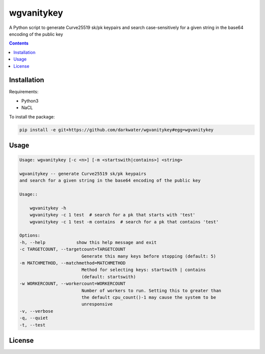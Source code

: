 
============
wgvanitykey
============

A Python script to generate Curve25519 sk/pk keypairs and search case-sensitively
for a given string in the base64 encoding of the public key

.. contents::

Installation
=============
Requirements:

- Python3
- NaCL

To install the package:

.. code:: bash

    pip install -e git+https://github.com/darkwater/wgvanitykey#egg=wgvanitykey

Usage
=======

.. code:: bash

    Usage: wgvanitykey [-c <n>] [-m <startswith|contains>] <string>

    wgvanitykey -- generate Curve25519 sk/pk keypairs
    and search for a given string in the base64 encoding of the public key

    Usage::

        wgvanitykey -h
        wgvanitykey -c 1 test  # search for a pk that starts with 'test'
        wgvanitykey -c 1 test -m contains  # search for a pk that contains 'test'

    Options:
    -h, --help            show this help message and exit
    -c TARGETCOUNT, --targetcount=TARGETCOUNT
                            Generate this many keys before stopping (default: 5)
    -m MATCHMETHOD, --matchmethod=MATCHMETHOD
                            Method for selecting keys: startswith | contains
                            (default: startswith)
    -w WORKERCOUNT, --workercount=WORKERCOUNT
                            Number of workers to run. Setting this to greater than
                            the default cpu_count()-1 may cause the system to be
                            unresponsive
    -v, --verbose
    -q, --quiet
    -t, --test


License
=========
